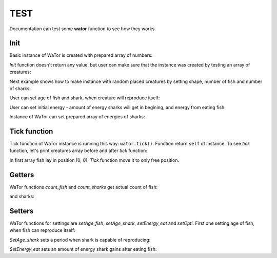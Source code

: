 .. _test-manual:

TEST
====

Documentation can test some **wator** function to see how they works. 

.. testsetup::

   
   from wator import WaTor
   import numpy
   creatures = numpy.zeros((8, 8))
   creatures[2, 4] = 3
   creatures[1, :] = -5
   energies = numpy.zeros((8, 8))
   energies[1, :] = 3

Init
----

Basic instance of WaTor is created with prepared array of numbers:

.. doctest::

   >>> wator = WaTor(creatures)
   

*Init* function doesn't return any value, but user can make sure that the instance was created by testing an array of creatures:

.. testcode::

   wator = WaTor(creatures)
   print(wator.creatures)

.. testoutput::

   [[ 0.  0.  0.  0.  0.  0.  0.  0.]
    [-5. -5. -5. -5. -5. -5. -5. -5.]
    [ 0.  0.  0.  0.  3.  0.  0.  0.]
    [ 0.  0.  0.  0.  0.  0.  0.  0.]
    [ 0.  0.  0.  0.  0.  0.  0.  0.]
    [ 0.  0.  0.  0.  0.  0.  0.  0.]
    [ 0.  0.  0.  0.  0.  0.  0.  0.]
    [ 0.  0.  0.  0.  0.  0.  0.  0.]]

Next example shows how to make instance with random placed creatures by setting shape, number of fish and number of sharks: 

.. doctest::

   >>> wator = WaTor(shape=(8, 8), nfish=16, nsharks=4)
   

User can set age of fish and shark, when creature will reproduce itself:   

.. doctest::

   >>> wator = WaTor(shape=(8, 8), nfish=16, nsharks=4, age_fish=5, age_shark=6)

                  
User can set initial energy - amount of energy sharks will get in begining, and energy from eating fish:   

.. doctest::

   >>> wator = WaTor(creatures, energy_initial=12, energy_eat=5)                 


Instance of WaTor can set prepared array of energies of sharks:

.. doctest::

   >>> wator = WaTor(creatures, energies=energies)                 
               

Tick function
-------------

Tick function of WaTor instance is running this way: ``wator.tick()``. Function return ``self`` of instance. To see *tick* function, let's print creatures array before and after *tick* function:   

.. testcode::

   creatures2 = numpy.zeros((2, 1))
   creatures2[0, 0] = 2
   wator = WaTor(creatures2)
   print(wator.creatures)
   print('-------')
   wator.tick()
   print(wator.creatures)

.. testoutput::

   [[ 2.]
    [ 0.]]
   ------- 
   [[ 0.]
    [ 3.]]    
    
In first array fish lay in position [0, 0]. *Tick* function move it to only free position.                
  
  
Getters
-------

WaTor functions *count_fish* and *count_sharks* get actual count of fish:

.. testcode::

   wator = WaTor(creatures, energies=energies)
   print(wator.count_fish())

.. testoutput::

   1
   
and sharks:

.. testcode::

   wator = WaTor(creatures, energies=energies)
   print(wator.count_sharks())

.. testoutput::

   8   
   
Setters
-------

WaTor functions for settings are *setAge_fish*, *setAge_shark*, *setEnergy_eat* and *setOpti*. First one setting age of fish, when fish can reproduce itself:

.. testcode::

   print(wator.age_fish)
   wator.setAge_fish(12)
   print(wator.age_fish)

.. testoutput::

   5
   12
   
*SetAge_shark* sets a period when shark is capable of reproducing:

.. testcode::

   print(wator.age_shark)
   wator.setAge_shark(11)
   print(wator.age_shark)

.. testoutput::

   10
   11

*SetEnergy_eat* sets an amount of energy shark gains after eating fish:

.. testcode::

   print(wator.energy_eat)
   wator.setEnergy_eat(15)
   print(wator.energy_eat)

.. testoutput::

   5
   15
   
   
